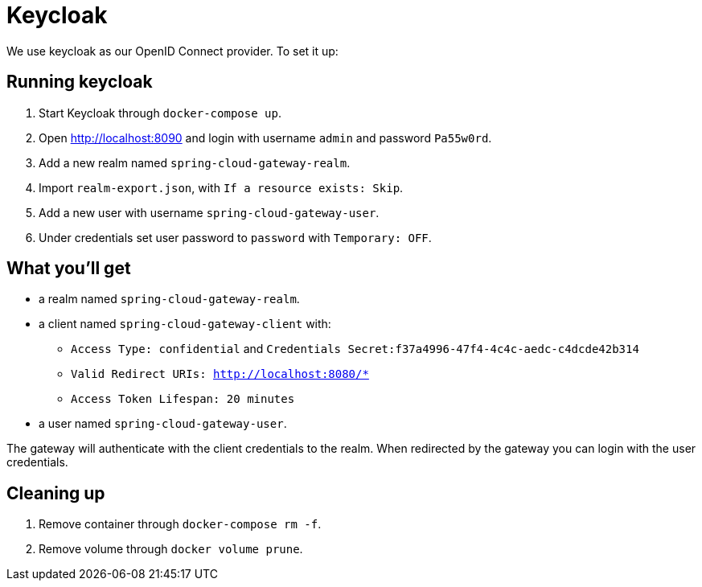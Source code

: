 # Keycloak

We use keycloak as our OpenID Connect provider. To set it up:

## Running keycloak

1. Start Keycloak through `docker-compose up`.
2. Open http://localhost:8090 and login with username `admin` and password `Pa55w0rd`.
3. Add a new realm named `spring-cloud-gateway-realm`.
4. Import `realm-export.json`, with `If a resource exists: Skip`.
5. Add a new user with username `spring-cloud-gateway-user`.
6. Under credentials set user password to `password` with `Temporary: OFF`.

## What you'll get

* a realm named `spring-cloud-gateway-realm`.
* a client named `spring-cloud-gateway-client` with:
 - `Access Type: confidential` and `Credentials Secret:f37a4996-47f4-4c4c-aedc-c4dcde42b314` 
 - `Valid Redirect URIs: http://localhost:8080/*`
 - `Access Token Lifespan: 20 minutes`
* a user named `spring-cloud-gateway-user`.

The gateway will authenticate with the client credentials to the realm.
When redirected by the gateway you can login with the user credentials.

## Cleaning up

1. Remove container through `docker-compose rm -f`.
2. Remove volume through `docker volume prune`.
